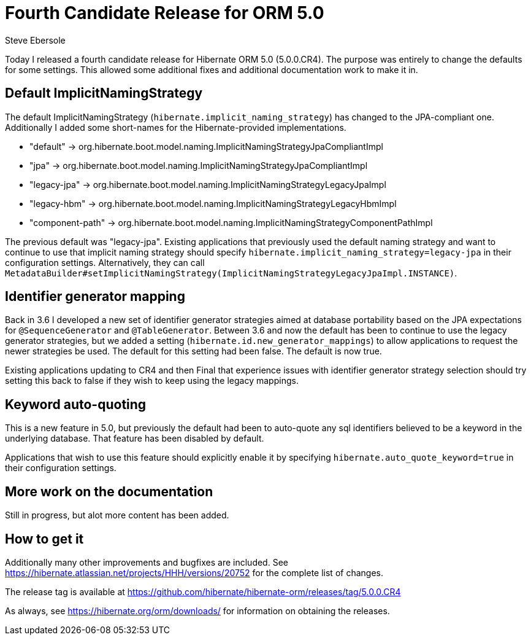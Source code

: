 = Fourth Candidate Release for ORM 5.0
Steve Ebersole
:awestruct-tags: ["Hibernate ORM", "Releases"]
:awestruct-layout: blog-post

Today I released a fourth candidate release for Hibernate ORM 5.0 (5.0.0.CR4).  The purpose was entirely to change the defaults
for some settings.  This allowed some additional fixes and additional documentation work to make it in.


== Default ImplicitNamingStrategy

The default ImplicitNamingStrategy (`hibernate.implicit_naming_strategy`) has changed to the JPA-compliant one.  Additionally
I added some short-names for the Hibernate-provided implementations.

* "default" -> org.hibernate.boot.model.naming.ImplicitNamingStrategyJpaCompliantImpl
* "jpa" -> org.hibernate.boot.model.naming.ImplicitNamingStrategyJpaCompliantImpl
* "legacy-jpa" -> org.hibernate.boot.model.naming.ImplicitNamingStrategyLegacyJpaImpl
* "legacy-hbm" -> org.hibernate.boot.model.naming.ImplicitNamingStrategyLegacyHbmImpl
* "component-path" -> org.hibernate.boot.model.naming.ImplicitNamingStrategyComponentPathImpl

The previous default was "legacy-jpa".  Existing applications that previously used the default naming strategy
and want to continue to use that implicit naming strategy should specify `hibernate.implicit_naming_strategy=legacy-jpa`
in their configuration settings.  Alternatively, they can call 
`MetadataBuilder#setImplicitNamingStrategy(ImplicitNamingStrategyLegacyJpaImpl.INSTANCE)`.


== Identifier generator mapping

Back in 3.6 I developed a new set of identifier generator strategies aimed at database portability based
on the JPA expectations for `@SequenceGenerator` and `@TableGenerator`.  Between 3.6 and now the default has been
to continue to use the legacy generator strategies, but we added a setting (`hibernate.id.new_generator_mappings`) 
to allow applications to request the newer strategies be used.  The default for this setting had been false. The 
default is now true.

Existing applications updating to CR4 and then Final that experience issues with identifier generator strategy selection 
should try setting this back to false if they wish to keep using the legacy mappings.


== Keyword auto-quoting

This is a new feature in 5.0, but previously the default had been to auto-quote any sql identifiers believed to be a 
keyword in the underlying database.  That feature has been disabled by default.

Applications that wish to use this feature should explicitly enable it by specifying `hibernate.auto_quote_keyword=true`
in their configuration settings.


== More work on the documentation

Still in progress, but alot more content has been added.


== How to get it

Additionally many other improvements and bugfixes are included.  See https://hibernate.atlassian.net/projects/HHH/versions/20752 for the complete list of changes.

The release tag is available at https://github.com/hibernate/hibernate-orm/releases/tag/5.0.0.CR4

As always, see https://hibernate.org/orm/downloads/ for information on obtaining the releases.

